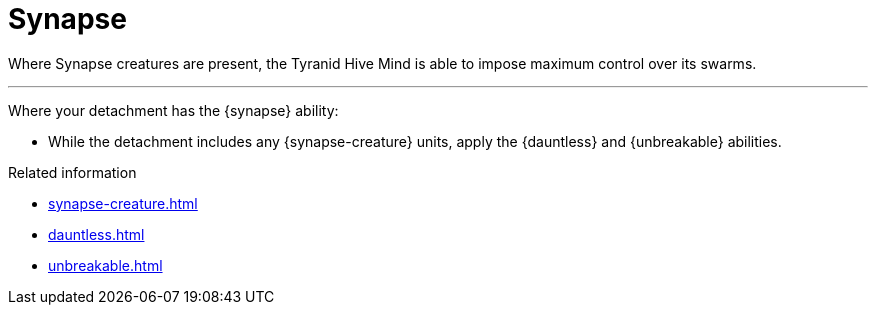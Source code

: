 = Synapse

Where Synapse creatures are present, the Tyranid Hive Mind is able to impose maximum control over its swarms. 

---

Where your detachment has the {synapse} ability:

* While the detachment includes any {synapse-creature} units, apply the {dauntless} and {unbreakable} abilities.

.Related information
* xref:synapse-creature.adoc[]
* xref:dauntless.adoc[]
* xref:unbreakable.adoc[]
